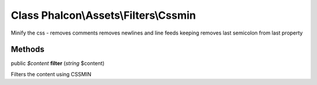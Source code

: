 Class **Phalcon\\Assets\\Filters\\Cssmin**
==========================================

Minify the css - removes comments removes newlines and line feeds keeping removes last semicolon from last property


Methods
---------

public *$content*  **filter** (*string* $content)

Filters the content using CSSMIN



